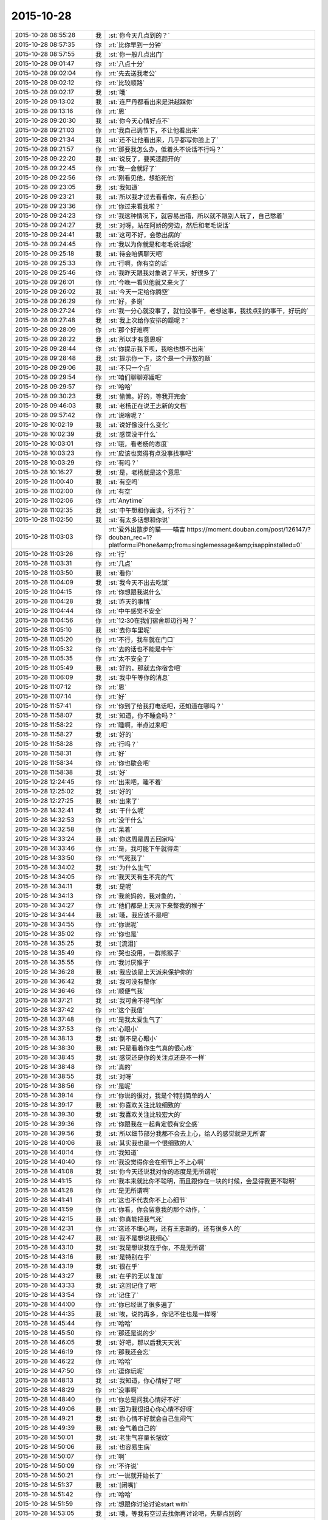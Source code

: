 2015-10-28
-------------

.. csv-table::
   :widths: 25, 1, 60

   2015-10-28 08:55:28,我,:st:`你今天几点到的？`
   2015-10-28 08:57:35,你,:rt:`比你早到一分钟`
   2015-10-28 08:57:55,我,:st:`你一般几点出门`
   2015-10-28 09:01:47,你,:rt:`八点十分`
   2015-10-28 09:02:04,你,:rt:`先去送我老公`
   2015-10-28 09:02:12,你,:rt:`比较顺路`
   2015-10-28 09:02:17,我,:st:`哦`
   2015-10-28 09:13:02,我,:st:`连严丹都看出来是洪越踩你`
   2015-10-28 09:13:16,你,:rt:`恩`
   2015-10-28 09:20:30,我,:st:`你今天心情好点不`
   2015-10-28 09:21:03,你,:rt:`我自己调节下，不让他看出来`
   2015-10-28 09:21:34,我,:st:`还不让他看出来，几乎都写你脸上了`
   2015-10-28 09:21:57,你,:rt:`那要我怎么办，低着头不说话不行吗？`
   2015-10-28 09:22:20,我,:st:`说反了，要笑逐颜开的`
   2015-10-28 09:22:45,你,:rt:`我一会就好了`
   2015-10-28 09:22:56,你,:rt:`刚看见他，想掐死他`
   2015-10-28 09:23:05,我,:st:`我知道`
   2015-10-28 09:23:21,我,:st:`所以我才过去看看你，有点担心`
   2015-10-28 09:23:36,你,:rt:`你过来看我啦？`
   2015-10-28 09:24:23,你,:rt:`我这种情况下，就容易出错，所以就不跟别人玩了，自己憋着`
   2015-10-28 09:24:27,我,:st:`对呀，站在阿娇的旁边，然后和老毛说话`
   2015-10-28 09:24:41,我,:st:`这可不好，会憋出病的`
   2015-10-28 09:24:45,你,:rt:`我以为你就是和老毛说话呢`
   2015-10-28 09:25:18,我,:st:`待会咱俩聊天吧`
   2015-10-28 09:25:33,你,:rt:`行啊，你有空的话`
   2015-10-28 09:25:46,你,:rt:`我昨天跟我对象说了半天，好很多了`
   2015-10-28 09:26:01,你,:rt:`今晚一看见他就又来火了`
   2015-10-28 09:26:02,我,:st:`今天一定给你腾空`
   2015-10-28 09:26:29,你,:rt:`好，多谢`
   2015-10-28 09:27:24,你,:rt:`我一分心就没事了，就怕没事干，老想这事，我找点别的事干，好玩的`
   2015-10-28 09:27:48,我,:st:`我上次给你安排的题呢？`
   2015-10-28 09:28:09,你,:rt:`那个好难啊`
   2015-10-28 09:28:22,我,:st:`所以才有意思呀`
   2015-10-28 09:28:44,你,:rt:`你提示我下呗，我啥也想不出来`
   2015-10-28 09:28:48,我,:st:`提示你一下，这个是一个开放的题`
   2015-10-28 09:29:06,我,:st:`不只一个点`
   2015-10-28 09:29:54,你,:rt:`咱们聊聊郑媛吧`
   2015-10-28 09:29:57,你,:rt:`哈哈`
   2015-10-28 09:30:23,我,:st:`偷懒。好的，等我开完会`
   2015-10-28 09:46:03,我,:st:`老杨正在说王志新的文档`
   2015-10-28 09:57:42,你,:rt:`说啥呢？`
   2015-10-28 10:02:19,我,:st:`说好像没什么变化`
   2015-10-28 10:02:39,我,:st:`感觉没干什么`
   2015-10-28 10:03:01,你,:rt:`哦，看老杨的态度`
   2015-10-28 10:03:23,你,:rt:`应该也觉得有点没事找事吧`
   2015-10-28 10:03:29,你,:rt:`有吗？`
   2015-10-28 10:16:27,我,:st:`是，老杨就是这个意思`
   2015-10-28 11:00:40,我,:st:`有空吗`
   2015-10-28 11:02:00,你,:rt:`有空`
   2015-10-28 11:02:06,你,:rt:`Anytime`
   2015-10-28 11:02:35,我,:st:`中午想和你面谈，行不行？`
   2015-10-28 11:02:50,我,:st:`有太多话想和你说`
   2015-10-28 11:03:03,你,:rt:`爱外出散步的猫——喵吉 https://moment.douban.com/post/126147/?douban_rec=1?platform=iPhone&amp;from=singlemessage&amp;isappinstalled=0`
   2015-10-28 11:03:26,你,:rt:`行`
   2015-10-28 11:03:31,你,:rt:`几点`
   2015-10-28 11:03:50,我,:st:`看你`
   2015-10-28 11:04:09,我,:st:`我今天不出去吃饭`
   2015-10-28 11:04:15,你,:rt:`你想跟我说什么`
   2015-10-28 11:04:28,我,:st:`昨天的事情`
   2015-10-28 11:04:44,你,:rt:`中午感觉不安全`
   2015-10-28 11:04:56,你,:rt:`12:30在我们宿舍那边行吗？`
   2015-10-28 11:05:10,我,:st:`去你车里呢`
   2015-10-28 11:05:20,你,:rt:`不行，我车就在门口`
   2015-10-28 11:05:32,你,:rt:`去的话也不能是中午`
   2015-10-28 11:05:35,你,:rt:`太不安全了`
   2015-10-28 11:05:49,我,:st:`好的，那就去你宿舍吧`
   2015-10-28 11:06:09,我,:st:`我中午等你的消息`
   2015-10-28 11:07:12,你,:rt:`恩`
   2015-10-28 11:07:14,你,:rt:`好`
   2015-10-28 11:57:41,你,:rt:`你到了给我打电话吧，还知道在哪吗？`
   2015-10-28 11:58:07,我,:st:`知道，你不睡会吗？`
   2015-10-28 11:58:22,你,:rt:`睡啊，半点过来吧`
   2015-10-28 11:58:27,我,:st:`好的`
   2015-10-28 11:58:28,你,:rt:`行吗？`
   2015-10-28 11:58:31,你,:rt:`好`
   2015-10-28 11:58:34,你,:rt:`你也歇会吧`
   2015-10-28 11:58:38,我,:st:`好`
   2015-10-28 12:24:45,你,:rt:`出来吧，睡不着`
   2015-10-28 12:25:02,我,:st:`好的`
   2015-10-28 12:27:25,我,:st:`出来了`
   2015-10-28 14:32:41,我,:st:`干什么呢`
   2015-10-28 14:32:53,你,:rt:`没干什么`
   2015-10-28 14:32:58,你,:rt:`呆着`
   2015-10-28 14:33:24,我,:st:`你这周是周五回家吗`
   2015-10-28 14:33:46,你,:rt:`是，我可能下午就得走`
   2015-10-28 14:33:50,你,:rt:`气死我了`
   2015-10-28 14:34:02,我,:st:`为什么生气`
   2015-10-28 14:34:05,你,:rt:`我天天有生不完的气`
   2015-10-28 14:34:11,我,:st:`是呢`
   2015-10-28 14:34:13,你,:rt:`我爸妈的，我对象的，`
   2015-10-28 14:34:27,你,:rt:`他们都是上天派下来整我的猴子`
   2015-10-28 14:34:44,我,:st:`哦，我应该不是吧`
   2015-10-28 14:34:55,你,:rt:`你说呢`
   2015-10-28 14:35:02,你,:rt:`你也是`
   2015-10-28 14:35:25,我,:st:`[流泪]`
   2015-10-28 14:35:49,你,:rt:`哭也没用，一群熊猴子`
   2015-10-28 14:35:55,你,:rt:`我讨厌猴子`
   2015-10-28 14:36:28,我,:st:`我应该是上天派来保护你的`
   2015-10-28 14:36:42,我,:st:`我可没有整你`
   2015-10-28 14:36:46,你,:rt:`顺便气我`
   2015-10-28 14:37:21,我,:st:`我可舍不得气你`
   2015-10-28 14:37:42,你,:rt:`这个我信`
   2015-10-28 14:37:48,你,:rt:`是我太爱生气了`
   2015-10-28 14:37:53,你,:rt:`心眼小`
   2015-10-28 14:38:13,我,:st:`倒不是心眼小`
   2015-10-28 14:38:30,我,:st:`只是看着你生气真的很心疼`
   2015-10-28 14:38:45,我,:st:`感觉还是你的关注点还是不一样`
   2015-10-28 14:38:48,你,:rt:`真的`
   2015-10-28 14:38:55,我,:st:`对呀`
   2015-10-28 14:38:56,你,:rt:`是呢`
   2015-10-28 14:39:14,你,:rt:`你说的很对，我是个特别简单的人`
   2015-10-28 14:39:17,我,:st:`你喜欢关注比较细致的`
   2015-10-28 14:39:30,我,:st:`我喜欢关注比较宏大的`
   2015-10-28 14:39:36,你,:rt:`你跟我在一起肯定很有安全感`
   2015-10-28 14:39:56,我,:st:`所以细节部分我都不会去上心，给人的感觉就是无所谓`
   2015-10-28 14:40:06,我,:st:`其实我也是一个很细致的人`
   2015-10-28 14:40:14,你,:rt:`我知道`
   2015-10-28 14:40:40,你,:rt:`我没觉得你会在细节上不上心啊`
   2015-10-28 14:41:08,我,:st:`你今天还说我对你的态度是无所谓呢`
   2015-10-28 14:41:15,你,:rt:`我本来就比你不聪明，而且跟你在一块的时候，会显得我更不聪明`
   2015-10-28 14:41:28,你,:rt:`是无所谓啊`
   2015-10-28 14:41:41,你,:rt:`这也不代表你不上心细节`
   2015-10-28 14:41:59,你,:rt:`你看，你会留意我的那个动作，`
   2015-10-28 14:42:15,我,:st:`你真能把我气死`
   2015-10-28 14:42:31,你,:rt:`这还不细心啊，还有王志新的，还有很多人的`
   2015-10-28 14:42:47,我,:st:`我不是想说我细心`
   2015-10-28 14:43:10,我,:st:`我是想说我在乎你，不是无所谓`
   2015-10-28 14:43:16,我,:st:`是特别在乎`
   2015-10-28 14:43:19,我,:st:`很在乎`
   2015-10-28 14:43:27,我,:st:`在乎的无以复加`
   2015-10-28 14:43:33,我,:st:`这回记住了吧`
   2015-10-28 14:43:54,你,:rt:`记住了`
   2015-10-28 14:44:00,你,:rt:`你已经说了很多遍了`
   2015-10-28 14:44:35,我,:st:`唉，说的再多，你记不住也是一样呀`
   2015-10-28 14:45:44,你,:rt:`哈哈`
   2015-10-28 14:45:50,你,:rt:`那还是说的少`
   2015-10-28 14:46:05,我,:st:`好吧，那以后我天天说`
   2015-10-28 14:46:19,你,:rt:`那我还会忘`
   2015-10-28 14:46:22,你,:rt:`哈哈`
   2015-10-28 14:47:50,你,:rt:`逗你玩呢`
   2015-10-28 14:48:13,我,:st:`我知道，你心情好了吧`
   2015-10-28 14:48:29,你,:rt:`没事啊`
   2015-10-28 14:48:40,你,:rt:`你总是问我心情好不好`
   2015-10-28 14:49:06,我,:st:`因为我很担心你心情不好呀`
   2015-10-28 14:49:21,我,:st:`你心情不好就会自己生闷气`
   2015-10-28 14:49:39,我,:st:`会气着自己的`
   2015-10-28 14:50:01,我,:st:`老生气容量长皱纹`
   2015-10-28 14:50:06,我,:st:`也容易生病`
   2015-10-28 14:50:07,你,:rt:`啊`
   2015-10-28 14:50:09,你,:rt:`不许说`
   2015-10-28 14:50:21,你,:rt:`一说就开始长了`
   2015-10-28 14:51:37,我,:st:`[闭嘴]`
   2015-10-28 14:51:42,你,:rt:`哈哈`
   2015-10-28 14:51:59,你,:rt:`想跟你讨论讨论start with`
   2015-10-28 14:53:05,我,:st:`哦，等我有空过去找你再讨论吧，先聊点别的`
   2015-10-28 14:53:14,你,:rt:`好`
   2015-10-28 14:53:18,你,:rt:`你记着点`
   2015-10-28 14:53:44,你,:rt:`我跟严丹问了，你昨天跟我说的事`
   2015-10-28 14:53:56,你,:rt:`就剩我说的那两个项目了`
   2015-10-28 14:54:12,我,:st:`知道了`
   2015-10-28 14:54:40,我,:st:`我给你留的题目，你想的怎么样了`
   2015-10-28 14:54:48,你,:rt:`没想`
   2015-10-28 14:54:55,你,:rt:`不会想`
   2015-10-28 14:55:18,我,:st:`你是偷懒吧`
   2015-10-28 14:55:25,你,:rt:`没有`
   2015-10-28 14:55:26,我,:st:`习惯我告诉你了`
   2015-10-28 14:55:34,你,:rt:`[尴尬]`
   2015-10-28 14:55:42,你,:rt:`真的，我看了好多遍`
   2015-10-28 14:56:05,你,:rt:`就跟看到普通的两句话没啥差别，`
   2015-10-28 14:56:23,你,:rt:`不是特别理解，也不知道问题在哪`
   2015-10-28 14:56:27,我,:st:`好吧，等我一会，回来我给你讲`
   2015-10-28 14:56:35,你,:rt:`好`
   2015-10-28 14:56:41,你,:rt:`[胜利]`
   2015-10-28 15:40:09,我,:st:`帮你找了点活`
   2015-10-28 15:40:43,我,:st:`让你去写企业管理器的需求`
   2015-10-28 15:40:53,我,:st:`你自己感觉？`
   2015-10-28 15:53:02,你,:rt:`行啊`
   2015-10-28 15:53:14,你,:rt:`好`
   2015-10-28 15:53:35,你,:rt:`番薯他们组的项目吗？`
   2015-10-28 15:55:25,我,:st:`是`
   2015-10-28 15:55:54,我,:st:`这样你的范围就覆盖整个开发中心了`
   2015-10-28 15:55:55,你,:rt:`好`
   2015-10-28 15:56:03,你,:rt:`是`
   2015-10-28 15:56:12,你,:rt:`我早就想尝试下了`
   2015-10-28 15:56:25,你,:rt:`多谢领导栽培`
   2015-10-28 15:59:04,我,:st:`主要你不怕苦就行`
   2015-10-28 16:01:46,你,:rt:`我当然不怕了，一点不怕`
   2015-10-28 16:01:57,你,:rt:`我也不怕加班，我挺想加班的，`
   2015-10-28 16:01:58,我,:st:`好的`
   2015-10-28 16:02:06,你,:rt:`可以跟你一起走`
   2015-10-28 16:02:17,我,:st:`好`
   2015-10-28 16:09:26,我,:st:`好了，和你说说我留的题目吧`
   2015-10-28 16:09:32,我,:st:`你还记得题目吗？`
   2015-10-28 16:32:50,你,:rt:`记得`
   2015-10-28 16:33:05,你,:rt:`刚看见信息，不好意思啊`
   2015-10-28 16:34:52,我,:st:`没事`
   2015-10-28 16:34:59,我,:st:`你先说说你的看法`
   2015-10-28 16:35:18,你,:rt:`八卦下，刚才王旭说，我应该跟刘甲换换座位，这样你就更方便指导了`
   2015-10-28 16:35:29,你,:rt:`等会`
   2015-10-28 16:50:25,你,:rt:`好了`
   2015-10-28 16:50:29,你,:rt:`开始说吧`
   2015-10-28 16:51:12,你,:rt:`你给我的那个题目跟婚姻，家庭啥的有关是吧，跟家庭组织形式`
   2015-10-28 16:51:34,我,:st:`一看就知道你忘了`
   2015-10-28 16:51:49,你,:rt:`我忘了`
   2015-10-28 16:51:53,你,:rt:`你别生气啊`
   2015-10-28 16:52:08,我,:st:`不生气`
   2015-10-28 16:52:23,我,:st:`@DarthVada：//@西瓜大丸子汤：以前生育养老抚恤家务性生活都是捆绑销售的。现在这些全被打破，婚姻就变得可有可无了，至少被拆成几个分离的民事合同。//@_檀檀:婚姻和生育从必然选择变成了可选项之一，该项责任重大，大可以选择不承受，从而纵向使用自身的精力。  //@西瓜大丸子汤：育儿成本的高昂，婚姻的解体，福利的扩张，教育和养老的国家化，将削弱基因在社会结构形成中的作用，使群体的适应性越来越多得基于文因meme而非基因gene。相应的，利他主义是基于文因的而非基因。爱国主义取代民族主义，学术传承取代家族传承，git repo取代子宫`
   2015-10-28 16:52:29,我,:st:`你再看看`
   2015-10-28 16:59:30,你,:rt:`你想让我看什么？`
   2015-10-28 16:59:37,你,:rt:`我不知道，有问题吗？`
   2015-10-28 17:00:09,你,:rt:`有题目吗？`
   2015-10-28 17:00:19,我,:st:`先说你看出什么来了`
   2015-10-28 17:01:04,我,:st:`没有什么具体的题目，这就是一种训练`
   2015-10-28 17:01:15,我,:st:`主要是看抽象能力`
   2015-10-28 17:01:41,你,:rt:`恩`
   2015-10-28 17:01:44,你,:rt:`好`
   2015-10-28 17:01:57,你,:rt:`我就一个点说吧`
   2015-10-28 17:02:55,你,:rt:`生育养老是捆绑销售的`
   2015-10-28 17:03:47,我,:st:`好`
   2015-10-28 17:03:55,你,:rt:`如果把这些家务性生活的捆绑拆开就会导致婚姻可有可无`
   2015-10-28 17:05:21,我,:st:`还有吗`
   2015-10-28 17:05:51,你,:rt:`是因为你以前说的那个，男女的结合是为了降低养育和养老成本，如果生有所养，老有所依，就不用男女非得有婚姻，或者说没有必要一夫一妻`
   2015-10-28 17:06:00,你,:rt:`我瞎说的`
   2015-10-28 17:06:22,我,:st:`你的思维方式是细化的`
   2015-10-28 17:06:40,我,:st:`也就是深度优先的`
   2015-10-28 17:07:06,我,:st:`按照你说的点，我会先思考为什么是捆绑销售`
   2015-10-28 17:08:01,你,:rt:`对啊，我就是先想的捆绑销售`
   2015-10-28 17:16:08,我,:st:`那你说说为什么是捆绑销售`
   2015-10-28 17:18:58,我,:st:`或者说是怎么捆绑的`
   2015-10-28 18:12:02,我,:st:`？`
   2015-10-28 18:12:34,你,:rt:`咋了`
   2015-10-28 18:12:45,我,:st:`等你回答呢`
   2015-10-28 18:12:49,你,:rt:`这是有史以来最难的问题`
   2015-10-28 18:13:21,我,:st:`很简单呀，法律和道德`
   2015-10-28 18:13:27,你,:rt:`就是父母养育孩子，孩子要赡养父母`
   2015-10-28 18:13:30,你,:rt:`对吧`
   2015-10-28 18:13:35,你,:rt:`这就是捆绑`
   2015-10-28 18:13:38,我,:st:`不是`
   2015-10-28 18:13:41,你,:rt:`靠道德`
   2015-10-28 18:13:44,你,:rt:`法律`
   2015-10-28 18:14:14,你,:rt:`那你说`
   2015-10-28 18:14:20,我,:st:`这是一个逻辑链的问题，你下午说的也是正确的`
   2015-10-28 18:14:28,我,:st:`只是跳过的太多了`
   2015-10-28 18:14:54,你,:rt:`对，就是由a推b，最终由现象到本质`
   2015-10-28 18:15:29,我,:st:`对了`
   2015-10-28 18:15:33,我,:st:`就是这个感觉`
   2015-10-28 18:15:52,你,:rt:`你吓我一跳`
   2015-10-28 18:16:16,我,:st:`这样他们就看不出来咱俩聊天`
   2015-10-28 18:16:23,你,:rt:`哈哈`
   2015-10-28 18:16:57,你,:rt:`你说你的什么是真的，都是为了这个干了那个`
   2015-10-28 18:17:07,你,:rt:`所以没人能看出你的情绪`
   2015-10-28 18:17:30,你,:rt:`你以前为啥老骂建辉`
   2015-10-28 18:17:42,我,:st:`他老是不明白我说的`
   2015-10-28 18:18:38,我,:st:`至少我对你是真的`
   2015-10-28 18:18:50,你,:rt:`我知道`
   2015-10-28 18:20:05,我,:st:`我刚才说的逻辑链你有感觉了吗`
   2015-10-28 18:20:36,你,:rt:`我比别人更能进一步探知你的情绪，我已经很知足啦`
   2015-10-28 18:20:45,你,:rt:`有，`
   2015-10-28 18:20:49,你,:rt:`一直有`
   2015-10-28 18:21:24,我,:st:`重点是不能跳跃`
   2015-10-28 18:21:33,你,:rt:`我就是在想一个点，然后往后想，尽量保证a推到b的过程紧密，`
   2015-10-28 18:21:40,我,:st:`就是先不要关注结果`
   2015-10-28 18:21:56,你,:rt:`尽量保证无错，先不考虑太多分支，`
   2015-10-28 18:21:59,我,:st:`先保证过程的正确性`
   2015-10-28 18:22:24,你,:rt:`这和我写用例的正常过程差不多`
   2015-10-28 18:22:44,你,:rt:`对正确性很重要，`
   2015-10-28 18:22:45,我,:st:`如果过程正确，即使结果匪夷所思也应该是对的`
   2015-10-28 18:22:50,你,:rt:`对`
   2015-10-28 18:22:54,你,:rt:`你说的很对`
   2015-10-28 18:23:10,你,:rt:`就像蝴蝶效应`
   2015-10-28 18:23:23,我,:st:`这个就是建模的一个方面`
   2015-10-28 18:23:28,你,:rt:`当然忽略了很多分支`
   2015-10-28 18:23:31,我,:st:`或者说原则`
   2015-10-28 18:23:38,你,:rt:`你接着说，`
   2015-10-28 18:26:51,你,:rt:`相当于推理过程就是逻辑链，就是不断的刨根，不断的提高层次，然而有很多推理过程是基本处于同一个层次的，只有很少的几个步骤会有质变的感觉，所以量变到质变是阶梯状的，是有层次的，而且层次越高越抽象，包含的东西越多`
   2015-10-28 18:26:53,你,:rt:`对吗`
   2015-10-28 18:27:03,我,:st:`对`
   2015-10-28 18:27:15,我,:st:`我就说你很聪明`
   2015-10-28 18:28:11,你,:rt:`我们是由a最终推到的h比如说，但是从h往下推却能推出过a很多很多的跟a一个层次的东西`
   2015-10-28 18:28:40,你,:rt:`是吧，`
   2015-10-28 18:29:17,我,:st:`是`
   2015-10-28 18:29:26,我,:st:`重点还是层次`
   2015-10-28 18:29:39,你,:rt:`推演的过程很重要`
   2015-10-28 18:30:05,我,:st:`也很重要`
   2015-10-28 18:30:13,你,:rt:`是个特别费脑子的过程`
   2015-10-28 18:30:36,我,:st:`对`
   2015-10-28 18:30:45,你,:rt:`你知道吗？有时候，我问你问题，你思考的时候，我就能感觉到你的思考过程`
   2015-10-28 18:31:03,我,:st:`这就说明你和我同步了`
   2015-10-28 18:31:14,你,:rt:`你会在最开始回答我的问题，然后再把你想问题的过程给我讲一遍`
   2015-10-28 18:31:18,我,:st:`心灵上有沟通，有感应`
   2015-10-28 18:32:12,你,:rt:`我的问题在比如我推到某一步，会有不确定的，然后就推不下去了，或者脑子里有分支`
   2015-10-28 18:32:58,我,:st:`也不全是`
   2015-10-28 18:33:15,你,:rt:`然后就断了，如果我再认真的思考，把两个分支同时演变的结果想一遍，有时就能得到答案，有时两个分支的结果是一样的`
   2015-10-28 18:33:16,我,:st:`主要在你没有完全掌握方法，随意性很大`
   2015-10-28 18:33:30,我,:st:`不够稳定`
   2015-10-28 18:33:36,你,:rt:`那就是逻辑链不够细`
   2015-10-28 18:33:42,你,:rt:`跳跃性太大`
   2015-10-28 18:33:44,我,:st:`不是`
   2015-10-28 18:33:45,你,:rt:`是吗？`
   2015-10-28 18:33:58,你,:rt:`那你说吧`
   2015-10-28 18:34:12,我,:st:`是你对这些方法和原则没有清楚的认知`
   2015-10-28 18:34:25,我,:st:`基本上是凭着感觉`
   2015-10-28 18:34:32,你,:rt:`哦`
   2015-10-28 18:34:40,你,:rt:`是没有掌握到方法`
   2015-10-28 18:34:47,你,:rt:`不是知识不够`
   2015-10-28 18:34:50,我,:st:`我经常会思考的是我刚才用的方法是否正确`
   2015-10-28 18:34:53,我,:st:`对`
   2015-10-28 18:34:56,你,:rt:`是方法论不够`
   2015-10-28 18:35:00,我,:st:`对`
   2015-10-28 18:36:21,你,:rt:`恩`
   2015-10-28 18:36:31,我,:st:`今天就到这吧，你再体会体会`
   2015-10-28 18:36:32,你,:rt:`那你思考的结果是什么`
   2015-10-28 18:36:53,我,:st:`就是反思我的方法论是否正确`
   2015-10-28 18:39:32,你,:rt:`明天说吧，我回家了`
   2015-10-28 18:42:16,我,:st:`好`